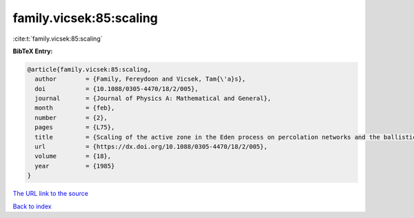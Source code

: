 family.vicsek:85:scaling
========================

:cite:t:`family.vicsek:85:scaling`

**BibTeX Entry:**

.. code-block:: bibtex

   @article{family.vicsek:85:scaling,
     author        = {Family, Fereydoon and Vicsek, Tam{\'a}s},
     doi           = {10.1088/0305-4470/18/2/005},
     journal       = {Journal of Physics A: Mathematical and General},
     month         = {feb},
     number        = {2},
     pages         = {L75},
     title         = {Scaling of the active zone in the Eden process on percolation networks and the ballistic deposition model},
     url           = {https://dx.doi.org/10.1088/0305-4470/18/2/005},
     volume        = {18},
     year          = {1985}
   }
`The URL link to the source <https://dx.doi.org/10.1088/0305-4470/18/2/005>`_


`Back to index <../By-Cite-Keys.html>`_
